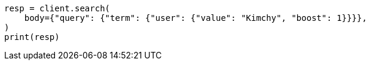 // query-dsl/term-query.asciidoc:28

[source, python]
----
resp = client.search(
    body={"query": {"term": {"user": {"value": "Kimchy", "boost": 1}}}},
)
print(resp)
----